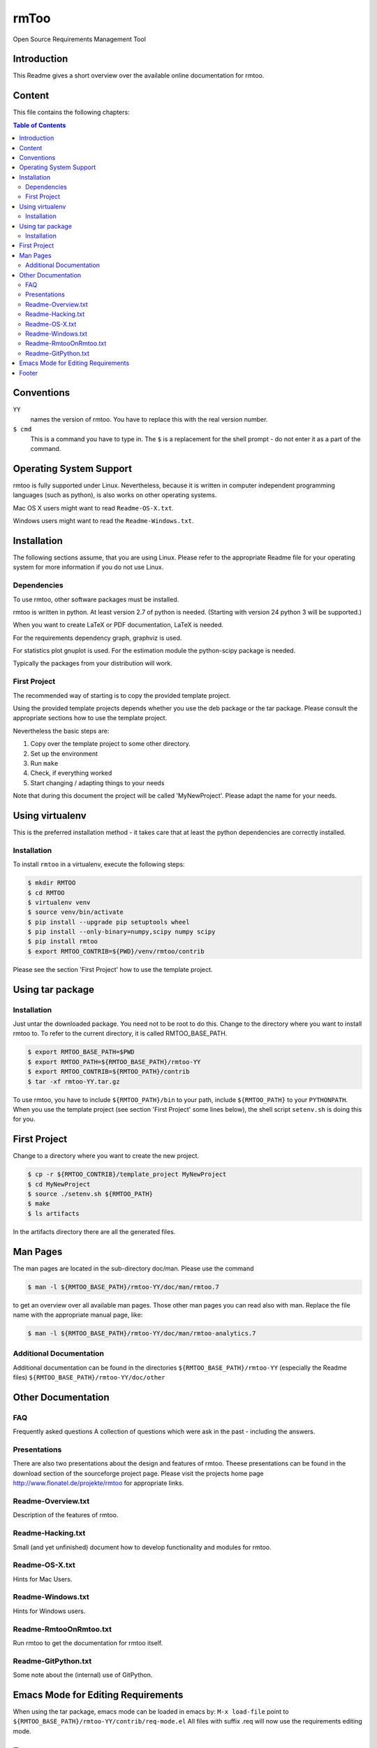 rmToo
+++++

Open Source Requirements Management Tool

.. image:: https://img.shields.io/github/release/florath/rmtoo.svg
    :target: https://github.com/florath/rmtoo/releases
.. image:: https://travis-ci.org/florath/rmtoo.svg?branch=master
    :target: https://travis-ci.org/florath/rmtoo
.. image:: https://img.shields.io/badge/License-GPL%20v3-blue.svg
    :target: http://www.gnu.org/licenses/gpl-3.0
.. image:: https://img.shields.io/codecov/c/github/codecov/example-python.svg
    :target: https://codecov.io/gh/florath/rmtoo
.. image:: https://img.shields.io/github/downloads/florath/rmtoo/total.svg
    :target: http://rmtoo.florath.net

.. image:: https://img.shields.io/pypi/dm/Django.svg
    :target: http://rmtoo.florath.net
.. image:: https://img.shields.io/pypi/v/nine.svg
    :target: http://rmtoo.florath.net


Introduction
============

This Readme gives a short overview over the available online
documentation for rmtoo.

Content
=======

This file contains the following chapters:

.. contents:: Table of Contents


Conventions
===========

``YY``
  names the version of rmtoo.  You have to replace this with the real
  version number.

``$ cmd``
  This is a command you have to type in.  The ``$`` is a replacement for
  the shell prompt - do not enter it as a part of the command.


Operating System Support
========================

rmtoo is fully supported under Linux.  Nevertheless, because it is
written in computer independent programming languages (such as
python), is also works on other operating systems.

Mac OS X users might want to read ``Readme-OS-X.txt``.

Windows users might want to read the ``Readme-Windows.txt``.


Installation
============

The following sections assume, that you are using Linux.  Please
refer to the appropriate Readme file for your operating system for
more information if you do not use Linux.

Dependencies
------------

To use rmtoo, other software packages must be installed.

rmtoo is written in python.  At least version 2.7 of python is needed.
(Starting with version 24 python 3 will be supported.)

When you want to create LaTeX or PDF documentation, LaTeX is needed.

For the requirements dependency graph, graphviz is used.

For statistics plot gnuplot is used.  For the estimation module the
python-scipy package is needed.

Typically the packages from your distribution will work.

First Project
-------------

The recommended way of starting is to copy the provided template
project.

Using the provided template projects depends whether you use the deb
package or the tar package.  Please consult the appropriate sections
how to use the template project.

Nevertheless the basic steps are:

1) Copy over the template project to some other directory.
2) Set up the environment
3) Run ``make``
4) Check, if everything worked
5) Start changing / adapting things to your needs

Note that during this document the project will be called
'MyNewProject'.  Please adapt the name for your needs.


Using virtualenv
================

This is the preferred installation method - it takes care that
at least the python dependencies are correctly installed.

Installation
------------

To install ``rmtoo`` in a virtualenv, execute the following steps:

.. code:: bash

   $ mkdir RMTOO
   $ cd RMTOO
   $ virtualenv venv
   $ source venv/bin/activate
   $ pip install --upgrade pip setuptools wheel
   $ pip install --only-binary=numpy,scipy numpy scipy
   $ pip install rmtoo
   $ export RMTOO_CONTRIB=${PWD}/venv/rmtoo/contrib

Please see the section 'First Project' how to use the template
project.


Using tar package
=================

Installation
------------

Just untar the downloaded package.  You need not to be root to do
this.
Change to the directory where you want to install rmtoo to.
To refer to the current directory, it is called RMTOO_BASE_PATH.

.. code:: bash

   $ export RMTOO_BASE_PATH=$PWD
   $ export RMTOO_PATH=${RMTOO_BASE_PATH}/rmtoo-YY
   $ export RMTOO_CONTRIB=${RMTOO_PATH}/contrib
   $ tar -xf rmtoo-YY.tar.gz

To use rmtoo, you have to include
``${RMTOO_PATH}/bin`` to your path,  include
``${RMTOO_PATH}`` to your ``PYTHONPATH``.
When you use the template project (see section 'First Project' some
lines below), the shell script ``setenv.sh`` is doing this for you.

First Project
=============

Change to a directory where you want to create the new project.

.. code:: bash

   $ cp -r ${RMTOO_CONTRIB}/template_project MyNewProject
   $ cd MyNewProject
   $ source ./setenv.sh ${RMTOO_PATH}
   $ make
   $ ls artifacts

In the artifacts directory there are all the generated files.

Man Pages
=========

The man pages are located in the sub-directory doc/man.  Please use
the command

.. code:: bash

   $ man -l ${RMTOO_BASE_PATH}/rmtoo-YY/doc/man/rmtoo.7

to get an overview over all available man pages.
Those other man pages you can read also with man. Replace the
file name with the appropriate manual page, like:

.. code:: bash

   $ man -l ${RMTOO_BASE_PATH}/rmtoo-YY/doc/man/rmtoo-analytics.7

Additional Documentation
------------------------

Additional documentation can be found in the directories
``${RMTOO_BASE_PATH}/rmtoo-YY`` (especially the Readme files)
``${RMTOO_BASE_PATH}/rmtoo-YY/doc/other``

Other Documentation
===================

FAQ
---
Frequently asked questions
A collection of questions which were ask in the past - including
the answers.

Presentations
-------------
There are also two presentations about the design and features of
rmtoo. Theese presentations can be found in the download section of
the sourceforge project page.  Please visit the projects home page
http://www.flonatel.de/projekte/rmtoo for appropriate links.

Readme-Overview.txt
-------------------
Description of the features of rmtoo.

Readme-Hacking.txt
------------------
Small (and yet unfinished) document how to develop functionality
and modules for rmtoo.

Readme-OS-X.txt
---------------
Hints for Mac Users.

Readme-Windows.txt
------------------
Hints for Windows users.

Readme-RmtooOnRmtoo.txt
-----------------------
Run rmtoo to get the documentation for rmtoo itself.

Readme-GitPython.txt
--------------------
Some note about the (internal) use of GitPython.

Emacs Mode for Editing Requirements
===================================

When using the tar package, emacs mode can be loaded in emacs by:
``M-x load-file``
point to ``${RMTOO_BASE_PATH}/rmtoo-YY/contrib/req-mode.el``
All files with suffix .req will now use the requirements editing
mode.

Footer
======

If you have some problems, remarks or feature request, you're welcome
to visit the project home page

http://rmtoo.florath.net

| flonatel GmbH & Co. KG
| Andreas Florath
| rmtoo@florath.net
| 2017-04-14

